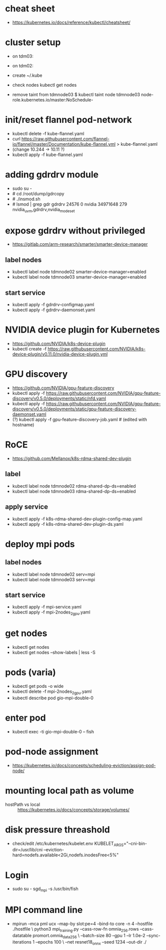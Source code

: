 * cheat sheet
- https://kubernetes.io/docs/reference/kubectl/cheatsheet/

* cluster setup
  - on tdm03:
    # kubeadm init --pod-network-cidr=10.11.0.0/16
  - on tdm02:
    # kubeadm join 156.148.70.73:6443 --token etc. etc.
  - create ~/.kube
  - check nodes
    kubectl get nodes
  - remove taint from tdmnode03
    $ kubectl taint node tdmnode03 node-role.kubernetes.io/master:NoSchedule-

* init/reset flannel pod-network
- kubectl delete -f kube-flannel.yaml
- curl https://raw.githubusercontent.com/flannel-io/flannel/master/Documentation/kube-flannel.yml > kube-flannel.yaml
- (change 10.244 -> 10.11 ?)
- kubectl apply -f kube-flannel.yaml

* adding gdrdrv module
- sudo su -
- # cd /root/dump/gdrcopy
- # ./insmod.sh
- # lsmod | grep gdr
  gdrdrv                 24576  0
  nvidia              34971648  279 nvidia_uvm,gdrdrv,nvidia_modeset

* expose gdrdrv without privileged
- https://gitlab.com/arm-research/smarter/smarter-device-manager
** label nodes
- kubectl label node tdmnode02 smarter-device-manager=enabled
- kubectl label node tdmnode03 smarter-device-manager=enabled
** start service
- kubectl apply -f gdrdrv-configmap.yaml
- kubectl apply -f gdrdrv-daemonset.yaml

* NVIDIA device plugin for Kubernetes
- https://github.com/NVIDIA/k8s-device-plugin
- kubectl create -f https://raw.githubusercontent.com/NVIDIA/k8s-device-plugin/v0.11.0/nvidia-device-plugin.yml

* GPU discovery
- https://github.com/NVIDIA/gpu-feature-discovery
- kubectl apply -f https://raw.githubusercontent.com/NVIDIA/gpu-feature-discovery/v0.5.0/deployments/static/nfd.yaml
- kubectl apply -f https://raw.githubusercontent.com/NVIDIA/gpu-feature-discovery/v0.5.0/deployments/static/gpu-feature-discovery-daemonset.yaml
- (?) kubectl apply -f gpu-feature-discovery-job.yaml # (edited with hostname)

* RoCE
- https://github.com/Mellanox/k8s-rdma-shared-dev-plugin
** label
- kubectl label node tdmnode02 rdma-shared-dp-ds=enabled
- kubectl label node tdmnode03 rdma-shared-dp-ds=enabled
** apply service
- kubectl apply -f k8s-rdma-shared-dev-plugin-config-map.yaml
- kubectl apply -f k8s-rdma-shared-dev-plugin-ds.yaml

* deploy mpi pods
** label nodes
- kubectl label node tdmnode02 serv=mpi
- kubectl label node tdmnode03 serv=mpi
** start service
- kubectl apply -f mpi-service.yaml
- kubectl apply -f mpi-2nodes_2gpu.yaml

* get nodes
- kubectl get nodes
- kubectl get nodes --show-labels | less -S

* pods (varia)
- kubectl get pods -o wide
- kubectl delete -f mpi-2nodes_2gpu.yaml
- kubectl describe pod gio-mpi-double-0 

* enter pod
- kubectl exec -ti gio-mpi-double-0  -- fish

* pod-node assignment
- https://kubernetes.io/docs/concepts/scheduling-eviction/assign-pod-node/

* mounting local path as volume
- hostPath vs local :: https://kubernetes.io/docs/concepts/storage/volumes/

* disk pressure threashold
- check/edit /etc/kubernetes/kubelet.env
  KUBELET_ARGS="--cni-bin-dir=/usr/lib/cni --eviction-hard=nodefs.available<2Gi,nodefs.inodesFree<5%"

* Login
- sudo su - sgd_mpi -s /usr/bin/fish 

* MPI command line
- mpirun --mca pml ucx --map-by slot:pe=4 --bind-to core -n 4 --hostfile ./hostfile \
  python3 mpi_training.py --cass-row-fn omnia_256.rows --cass-datatable promort.omnia_data_256 \
  --batch-size 80 --gpu 1 --lr 1.0e-2 --sync-iterations 1 --epochs 100 \
  --net resnet18_onnx --seed 1234 --out-dir ./

